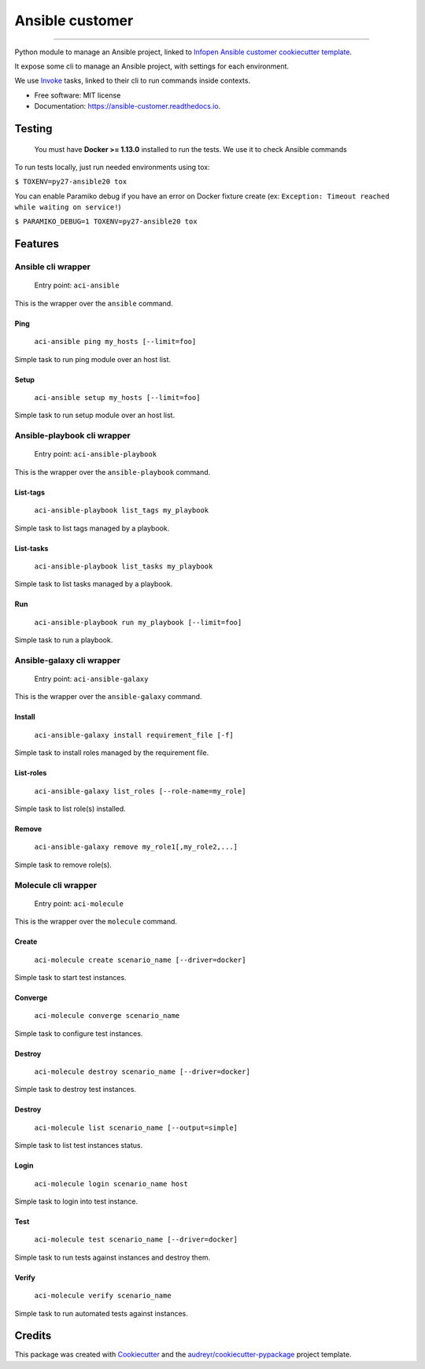 ================
Ansible customer
================


.. image:: https://img.shields.io/pypi/v/ansible_customer.svg
        :target: https://pypi.python.org/pypi/ansible_customer

.. image:: https://img.shields.io/travis/infOpen/ansible_customer.svg
        :target: https://travis-ci.org/infOpen/ansible_customer

.. image:: https://readthedocs.org/projects/ansible-customer/badge/?version=latest
        :target: https://ansible-customer.readthedocs.io/en/latest/?badge=latest
        :alt: Documentation Status

.. image:: https://pyup.io/repos/github/infOpen/ansible_customer/shield.svg
        :target: https://pyup.io/repos/github/infOpen/ansible_customer/
        :alt: Updates

.. image:: https://pyup.io/repos/github/infOpen/ansible_customer/python-3-shield.svg
        :target: https://pyup.io/repos/github/infOpen/ansible_customer/
        :alt: Python 3

.. image:: https://img.shields.io/codecov/c/github/infOpen/ansible_customer/master.svg?label=coverage_master
        :target: https://codecov.io/gh/infOpen/ansible_customer
        :alt: Codecov master

.. image:: https://img.shields.io/codecov/c/github/infOpen/ansible_customer/develop.svg?label=coverage_develop
        :target: https://codecov.io/gh/infOpen/ansible_customer
        :alt: Codecov develop

.. image:: https://img.shields.io/codacy/grade/10406cf9151649b7865a75704c95640d/master.svg?label=code_quality_master
        :target: https://www.codacy.com/app/achaussier/ansible_customer
        :alt: Codacy master

.. image:: https://img.shields.io/codacy/grade/10406cf9151649b7865a75704c95640d/develop.svg?label=code_quality_develop
        :target: https://www.codacy.com/app/achaussier/ansible_customer
        :alt: Codacy develop

-------------------------------------------------------------------------------

Python module to manage an Ansible project, linked to `Infopen Ansible customer cookiecutter template`_.

It expose some cli to manage an Ansible project, with settings for each environment.

We use Invoke_ tasks, linked to their cli to run commands inside contexts.


* Free software: MIT license
* Documentation: https://ansible-customer.readthedocs.io.


Testing
-------

    You must have **Docker >= 1.13.0** installed to run the tests. We use it to check Ansible
    commands

To run tests locally, just run needed environments using tox:

``$ TOXENV=py27-ansible20 tox``

You can enable Paramiko debug if you have an error on Docker fixture create
(ex: ``Exception: Timeout reached while waiting on service!``)

``$ PARAMIKO_DEBUG=1 TOXENV=py27-ansible20 tox``

Features
--------

Ansible cli wrapper
+++++++++++++++++++

    Entry point: ``aci-ansible``

This is the wrapper over the ``ansible`` command.

Ping
~~~~

    ``aci-ansible ping my_hosts [--limit=foo]``

Simple task to run ping module over an host list.

Setup
~~~~~

    ``aci-ansible setup my_hosts [--limit=foo]``

Simple task to run setup module over an host list.

Ansible-playbook cli wrapper
++++++++++++++++++++++++++++

    Entry point: ``aci-ansible-playbook``

This is the wrapper over the ``ansible-playbook`` command.

List-tags
~~~~~~~~~

    ``aci-ansible-playbook list_tags my_playbook``

Simple task to list tags managed by a playbook.

List-tasks
~~~~~~~~~~

    ``aci-ansible-playbook list_tasks my_playbook``

Simple task to list tasks managed by a playbook.

Run
~~~

    ``aci-ansible-playbook run my_playbook [--limit=foo]``

Simple task to run a playbook.

Ansible-galaxy cli wrapper
++++++++++++++++++++++++++

    Entry point: ``aci-ansible-galaxy``

This is the wrapper over the ``ansible-galaxy`` command.

Install
~~~~~~~

    ``aci-ansible-galaxy install requirement_file [-f]``

Simple task to install roles managed by the requirement file.

List-roles
~~~~~~~~~~

    ``aci-ansible-galaxy list_roles [--role-name=my_role]``

Simple task to list role(s) installed.

Remove
~~~~~~

    ``aci-ansible-galaxy remove my_role1[,my_role2,...]``

Simple task to remove role(s).

Molecule cli wrapper
++++++++++++++++++++

    Entry point: ``aci-molecule``

This is the wrapper over the ``molecule`` command.

Create
~~~~~~

    ``aci-molecule create scenario_name [--driver=docker]``

Simple task to start test instances.

Converge
~~~~~~~~

    ``aci-molecule converge scenario_name``

Simple task to configure test instances.

Destroy
~~~~~~~

    ``aci-molecule destroy scenario_name [--driver=docker]``

Simple task to destroy test instances.

Destroy
~~~~~~~

    ``aci-molecule list scenario_name [--output=simple]``

Simple task to list test instances status.

Login
~~~~~

    ``aci-molecule login scenario_name host``

Simple task to login into test instance.

Test
~~~~

    ``aci-molecule test scenario_name [--driver=docker]``

Simple task to run tests against instances and destroy them.

Verify
~~~~~~

    ``aci-molecule verify scenario_name``

Simple task to run automated tests against instances.

Credits
---------

This package was created with Cookiecutter_ and the `audreyr/cookiecutter-pypackage`_ project template.

.. _`Infopen Ansible customer cookiecutter template`: https://github.com/infOpen/cookiecutter-ansible-customer
.. _Invoke: https://github.com/pyinvoke/invoke
.. _Cookiecutter: https://github.com/audreyr/cookiecutter
.. _`audreyr/cookiecutter-pypackage`: https://github.com/audreyr/cookiecutter-pypackage

